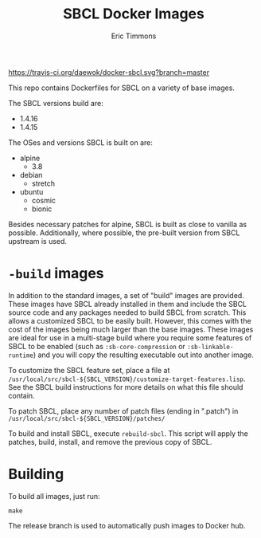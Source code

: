 #+TITLE: SBCL Docker Images
#+AUTHOR: Eric Timmons

https://travis-ci.org/daewok/docker-sbcl.svg?branch=master

This repo contains Dockerfiles for SBCL on a variety of base images.

The SBCL versions build are:

+ 1.4.16
+ 1.4.15

The OSes and versions SBCL is built on are:

+ alpine
  + 3.8
+ debian
  + stretch
+ ubuntu
  + cosmic
  + bionic

Besides necessary patches for alpine, SBCL is built as close to vanilla as
possible. Additionally, where possible, the pre-built version from SBCL upstream
is used.

* =-build= images

  In addition to the standard images, a set of "build" images are
  provided. These images have SBCL already installed in them and include the
  SBCL source code and any packages needed to build SBCL from scratch. This
  allows a customized SBCL to be easily built. However, this comes with the cost
  of the images being much larger than the base images. These images are ideal
  for use in a multi-stage build where you require some features of SBCL to be
  enabled (such as ~:sb-core-compression~ or ~:sb-linkable-runtime~) and you
  will copy the resulting executable out into another image.

  To customize the SBCL feature set, place a file at
  =/usr/local/src/sbcl-${SBCL_VERSION}/customize-target-features.lisp=. See the
  SBCL build instructions for more details on what this file should contain.

  To patch SBCL, place any number of patch files (ending in ".patch") in
  =/usr/local/src/sbcl-${SBCL_VERSION}/patches/=

  To build and install SBCL, execute ~rebuild-sbcl~. This script will apply the
  patches, build, install, and remove the previous copy of SBCL.

* Building

  To build all images, just run:

  #+begin_src shell
    make
  #+end_src
  The release branch is used to automatically push images to Docker hub.
